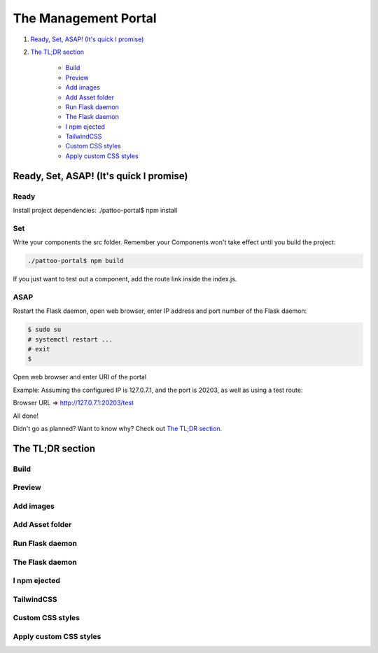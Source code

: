 =====================
The Management Portal
=====================

1. `Ready, Set, ASAP! (It's quick I promise)`_

2. `The TL;DR section`_

    - Build_
    - Preview_
    - `Add images`_
    - `Add Asset folder`_
    - `Run Flask daemon`_
    - `The Flask daemon`_
    - `I npm ejected`_
    - `TailwindCSS`_
    - `Custom CSS styles`_
    - `Apply custom CSS styles`_

Ready, Set, ASAP! (It's quick I promise)
----------------------------------------

Ready
^^^^^

Install project dependencies:
./pattoo-portal$ npm install

Set
^^^

Write your components the src folder.
Remember your Components won't take effect until you build the project:

.. code-block:: bash

    ./pattoo-portal$ npm build

If you just want to test out a component, add the route link inside the index.js.

ASAP
^^^^

Restart the Flask daemon, open web browser, enter IP address and port number of the Flask daemon:

.. code-block:: bash

    $ sudo su
    # systemctl restart ...
    # exit
    $ 

Open web browser and enter URI of the portal

Example: Assuming the configured IP is 127.0.7.1, and the port is 20203, as well as using a test route:

Browser URL => http://127.0.7.1:20203/test

All done!

Didn't go as planned? Want to know why? Check out `The TL;DR section`_.


The TL;DR section
-----------------

Build
^^^^^

Preview
^^^^^^^

Add images
^^^^^^^^^^

Add Asset folder
^^^^^^^^^^^^^^^^

Run Flask daemon
^^^^^^^^^^^^^^^^

The Flask daemon
^^^^^^^^^^^^^^^^

I npm ejected
^^^^^^^^^^^^^

TailwindCSS
^^^^^^^^^^^

Custom CSS styles
^^^^^^^^^^^^^^^^^

Apply custom CSS styles
^^^^^^^^^^^^^^^^^^^^^^^
